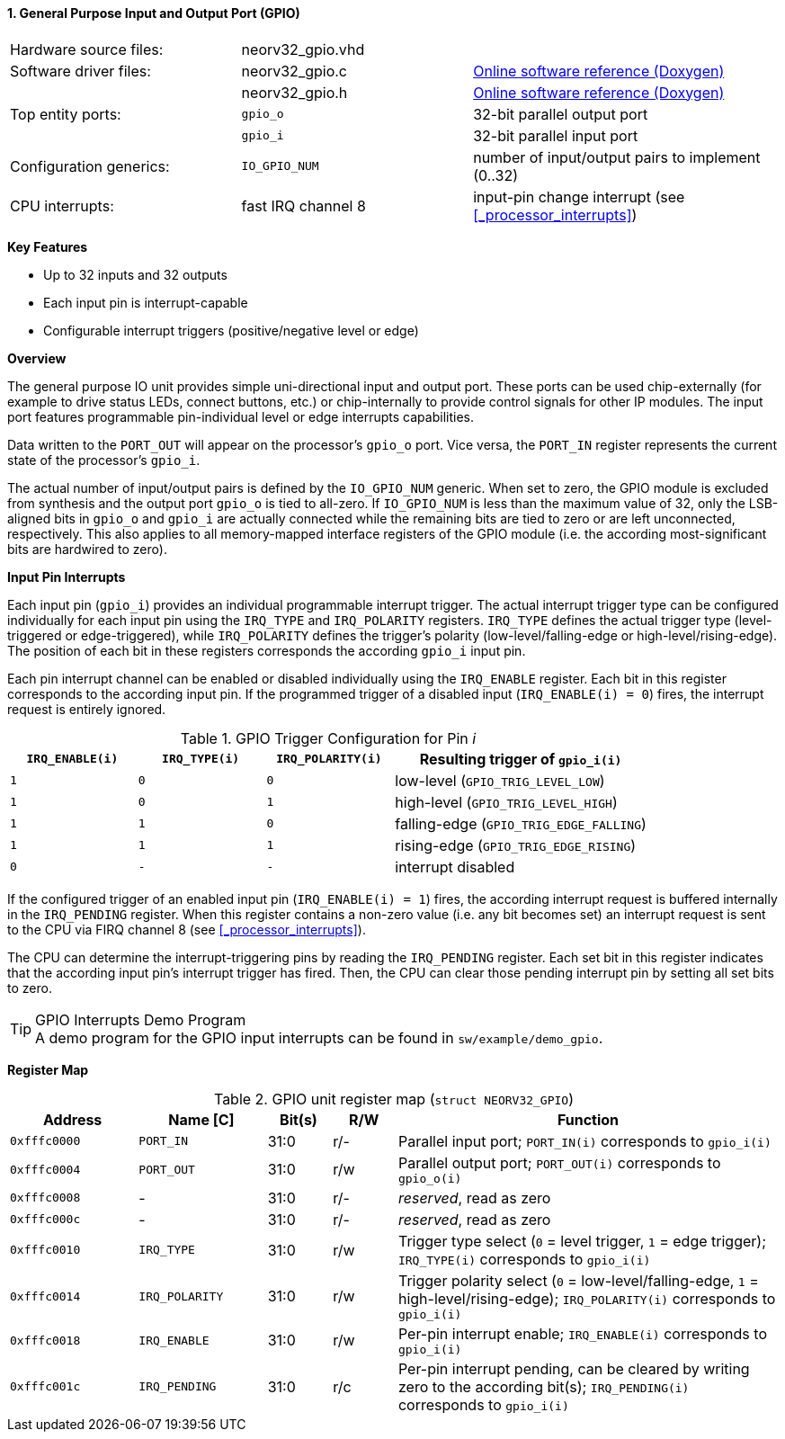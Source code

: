 <<<
:sectnums:
==== General Purpose Input and Output Port (GPIO)

[cols="<3,<3,<4"]
[grid="none"]
|=======================
| Hardware source files:  | neorv32_gpio.vhd   |
| Software driver files:  | neorv32_gpio.c     | link:https://stnolting.github.io/neorv32/sw/neorv32__gpio_8c.html[Online software reference (Doxygen)]
|                         | neorv32_gpio.h     | link:https://stnolting.github.io/neorv32/sw/neorv32__gpio_8h.html[Online software reference (Doxygen)]
| Top entity ports:       | `gpio_o`           | 32-bit parallel output port
|                         | `gpio_i`           | 32-bit parallel input port
| Configuration generics: | `IO_GPIO_NUM`      | number of input/output pairs to implement (0..32)
| CPU interrupts:         | fast IRQ channel 8 | input-pin change interrupt (see <<_processor_interrupts>>)
|=======================

**Key Features**

* Up to 32 inputs and 32 outputs
* Each input pin is interrupt-capable
* Configurable interrupt triggers (positive/negative level or edge)


**Overview**

The general purpose IO unit provides simple uni-directional input and output port. These ports can be used
chip-externally (for example to drive status LEDs, connect buttons, etc.) or chip-internally to provide control
signals for other IP modules. The input port features programmable pin-individual level or edge interrupts
capabilities.

Data written to the `PORT_OUT` will appear on the processor's `gpio_o` port. Vice versa, the `PORT_IN` register
represents the current state of the processor's `gpio_i`.

The actual number of input/output pairs is defined by the `IO_GPIO_NUM` generic. When set to zero, the GPIO module
is excluded from synthesis and the output port `gpio_o` is tied to all-zero. If `IO_GPIO_NUM` is less than the
maximum value of 32, only the LSB-aligned bits in `gpio_o` and `gpio_i` are actually connected while the remaining
bits are tied to zero or are left unconnected, respectively. This also applies to all memory-mapped interface
registers of the GPIO module (i.e. the according most-significant bits are hardwired to zero).


**Input Pin Interrupts**

Each input pin (`gpio_i`) provides an individual programmable interrupt trigger. The actual interrupt trigger
type can be configured individually for each input pin using the `IRQ_TYPE` and `IRQ_POLARITY` registers.
`IRQ_TYPE` defines the actual trigger type (level-triggered or edge-triggered), while `IRQ_POLARITY` defines
the trigger's polarity (low-level/falling-edge or high-level/rising-edge). The position of each bit in these
registers corresponds the according `gpio_i` input pin.

Each pin interrupt channel can be enabled or disabled individually using the `IRQ_ENABLE` register. Each bit
in this register corresponds to the according input pin. If the programmed trigger of a disabled input
(`IRQ_ENABLE(i) = 0`) fires, the interrupt request is entirely ignored.

.GPIO Trigger Configuration for Pin _i_
[cols="^2,^2,^2,<4"]
[options="header",grid="all"]
|=======================
| `IRQ_ENABLE(i)` | `IRQ_TYPE(i)` | `IRQ_POLARITY(i)` | Resulting trigger of `gpio_i(i)`
| `1`             | `0`           | `0`               | low-level (`GPIO_TRIG_LEVEL_LOW`)
| `1`             | `0`           | `1`               | high-level (`GPIO_TRIG_LEVEL_HIGH`)
| `1`             | `1`           | `0`               | falling-edge (`GPIO_TRIG_EDGE_FALLING`)
| `1`             | `1`           | `1`               | rising-edge (`GPIO_TRIG_EDGE_RISING`)
| `0`             | `-`           | `-`               | interrupt disabled
|=======================

If the configured trigger of an enabled input pin (`IRQ_ENABLE(i) = 1`) fires, the according interrupt request
is buffered internally in the `IRQ_PENDING` register. When this register contains a non-zero value (i.e. any
bit becomes set) an interrupt request is sent to the CPU via FIRQ channel 8 (see <<_processor_interrupts>>).

The CPU can determine the interrupt-triggering pins by reading the `IRQ_PENDING` register. Each set bit in this
register indicates that the according input pin's interrupt trigger has fired. Then, the CPU can clear those
pending interrupt pin by setting all set bits to zero.

.GPIO Interrupts Demo Program
[TIP]
A demo program for the GPIO input interrupts can be found in `sw/example/demo_gpio`.


**Register Map**

.GPIO unit register map (`struct NEORV32_GPIO`)
[cols="<2,<2,^1,^1,<6"]
[options="header",grid="rows"]
|=======================
| Address      | Name [C]       | Bit(s) | R/W | Function
| `0xfffc0000` | `PORT_IN`      | 31:0   | r/- | Parallel input port; `PORT_IN(i)` corresponds to `gpio_i(i)`
| `0xfffc0004` | `PORT_OUT`     | 31:0   | r/w | Parallel output port; `PORT_OUT(i)` corresponds to `gpio_o(i)`
| `0xfffc0008` | -              | 31:0   | r/- | _reserved_, read as zero
| `0xfffc000c` | -              | 31:0   | r/- | _reserved_, read as zero
| `0xfffc0010` | `IRQ_TYPE`     | 31:0   | r/w | Trigger type select (`0` = level trigger, `1` = edge trigger); `IRQ_TYPE(i)` corresponds to `gpio_i(i)`
| `0xfffc0014` | `IRQ_POLARITY` | 31:0   | r/w | Trigger polarity select (`0` = low-level/falling-edge, `1` = high-level/rising-edge); `IRQ_POLARITY(i)` corresponds to `gpio_i(i)`
| `0xfffc0018` | `IRQ_ENABLE`   | 31:0   | r/w | Per-pin interrupt enable; `IRQ_ENABLE(i)` corresponds to `gpio_i(i)`
| `0xfffc001c` | `IRQ_PENDING`  | 31:0   | r/c | Per-pin interrupt pending, can be cleared by writing zero to the according bit(s); `IRQ_PENDING(i)` corresponds to `gpio_i(i)`
|=======================
